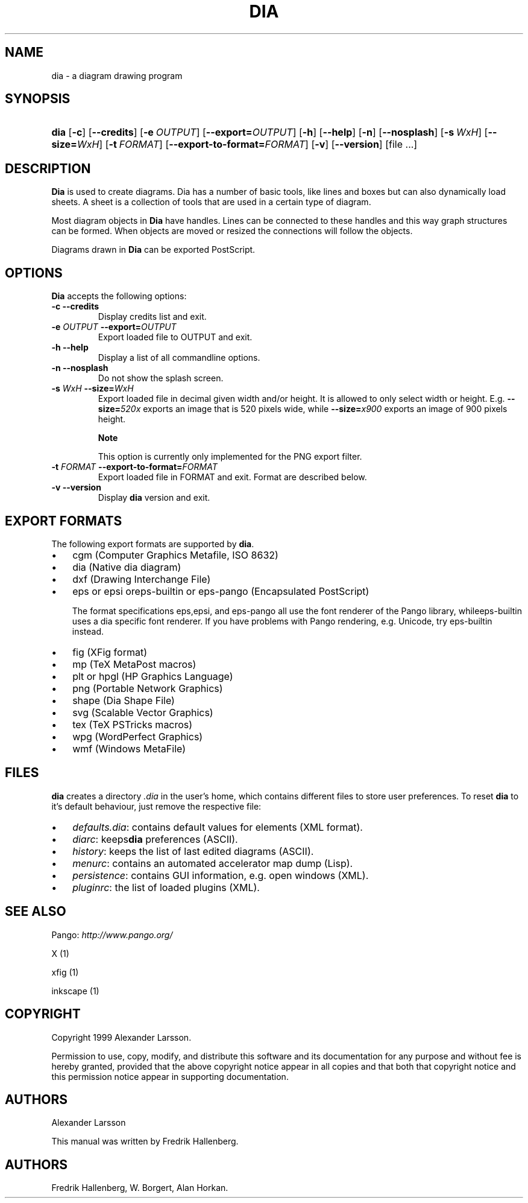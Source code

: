 .\"Generated by db2man.xsl. Don't modify this, modify the source.
.de Sh \" Subsection
.br
.if t .Sp
.ne 5
.PP
\fB\\$1\fR
.PP
..
.de Sp \" Vertical space (when we can't use .PP)
.if t .sp .5v
.if n .sp
..
.de Ip \" List item
.br
.ie \\n(.$>=3 .ne \\$3
.el .ne 3
.IP "\\$1" \\$2
..
.TH "DIA" 1 "2004-11-26" "" ""
.SH NAME
dia \- a diagram drawing program
.SH "SYNOPSIS"
.ad l
.hy 0
.HP 4
\fBdia\fR [\fB\-c\fR] [\fB\-\-credits\fR] [\fB\-e\ \fIOUTPUT\fR\fR] [\fB\-\-export=\fIOUTPUT\fR\fR] [\fB\-h\fR] [\fB\-\-help\fR] [\fB\-n\fR] [\fB\-\-nosplash\fR] [\fB\-s\ \fIWxH\fR\fR] [\fB\-\-size=\fIWxH\fR\fR] [\fB\-t\ \fIFORMAT\fR\fR] [\fB\-\-export\-to\-format=\fIFORMAT\fR\fR] [\fB\-v\fR] [\fB\-\-version\fR] [file\ \&.\&.\&.]
.ad
.hy

.SH "DESCRIPTION"

.PP
\fBDia\fR is used to create diagrams\&. Dia has a number of basic tools, like lines and boxes but can also dynamically load sheets\&. A sheet is a collection of tools that are used in a certain type of diagram\&.

.PP
Most diagram objects in \fBDia\fR have handles\&. Lines can be connected to these handles and this way graph structures can be formed\&. When objects are moved or resized the connections will follow the objects\&.

.PP
Diagrams drawn in \fBDia\fR can be exported PostScript\&.

.SH "OPTIONS"

.PP
\fBDia\fR accepts the following options:

.TP
\fB\-c\fR \fB\-\-credits\fR
Display credits list and exit\&.

.TP
\fB\-e \fIOUTPUT\fR\fR \fB\-\-export=\fIOUTPUT\fR\fR
Export loaded file to OUTPUT and exit\&.

.TP
\fB\-h\fR \fB\-\-help\fR
Display a list of all commandline options\&.

.TP
\fB\-n\fR \fB\-\-nosplash\fR
Do not show the splash screen\&.

.TP
\fB\-s \fIWxH\fR\fR \fB\-\-size=\fIWxH\fR\fR
Export loaded file in decimal given width and/or height\&. It is allowed to only select width or height\&. E\&.g\&. \fB\-\-size=\fI520x\fR\fR exports an image that is 520 pixels wide, while \fB\-\-size=\fIx900\fR\fR exports an image of 900 pixels height\&.

.RS
.Sh "Note"
This option is currently only implemented for the PNG export filter\&.

.RE

.TP
\fB\-t \fIFORMAT\fR\fR \fB\-\-export\-to\-format=\fIFORMAT\fR\fR
Export loaded file in FORMAT and exit\&. Format are described below\&.

.TP
\fB\-v\fR \fB\-\-version\fR
Display \fBdia\fR version and exit\&.

.SH "EXPORT FORMATS"

.PP
The following export formats are supported by \fBdia\fR\&.

.TP 3
\(bu
cgm (Computer Graphics Metafile, ISO 8632)
.TP
\(bu
dia (Native dia diagram)
.TP
\(bu
dxf (Drawing Interchange File)
.TP
\(bu
eps or epsi oreps\-builtin or eps\-pango (Encapsulated PostScript)

The format specifications eps,epsi, and eps\-pango all use the font renderer of the Pango library, whileeps\-builtin uses a dia specific font renderer\&. If you have problems with Pango rendering, e\&.g\&. Unicode, try eps\-builtin instead\&.
.TP
\(bu
fig (XFig format)
.TP
\(bu
mp (TeX MetaPost macros)
.TP
\(bu
plt or hpgl (HP Graphics Language)
.TP
\(bu
png (Portable Network Graphics)
.TP
\(bu
shape (Dia Shape File)
.TP
\(bu
svg (Scalable Vector Graphics)
.TP
\(bu
tex (TeX PSTricks macros)
.TP
\(bu
wpg (WordPerfect Graphics)
.TP
\(bu
wmf (Windows MetaFile)
.LP

.SH "FILES"

.PP
\fBdia\fR creates a directory \fI\&.dia\fR in the user's home, which contains different files to store user preferences\&. To reset \fBdia\fR to it's default behaviour, just remove the respective file:

.TP 3
\(bu
\fIdefaults\&.dia\fR: contains default values for elements (XML format)\&.
.TP
\(bu
\fIdiarc\fR: keeps\fBdia\fR preferences (ASCII)\&.
.TP
\(bu
\fIhistory\fR: keeps the list of last edited diagrams (ASCII)\&.
.TP
\(bu
\fImenurc\fR: contains an automated accelerator map dump (Lisp)\&.
.TP
\(bu
\fIpersistence\fR: contains GUI information, e\&.g\&. open windows (XML)\&.
.TP
\(bu
\fIpluginrc\fR: the list of loaded plugins (XML)\&.
.LP

.SH "SEE ALSO"

.PP
Pango: \fIhttp://www.pango.org/\fR

.PP
X (1)

.PP
xfig (1)

.PP
inkscape (1)

.SH "COPYRIGHT"

.PP
Copyright 1999 Alexander Larsson\&.

.PP
Permission to use, copy, modify, and distribute this software and its documentation for any purpose and without fee is hereby granted, provided that the above copyright notice appear in all copies and that both that copyright notice and this permission notice appear in supporting documentation\&.

.SH "AUTHORS"

.PP
Alexander Larsson

.PP
This manual was written by Fredrik Hallenberg\&.

.SH AUTHORS
Fredrik Hallenberg, W\&. Borgert, Alan Horkan.
